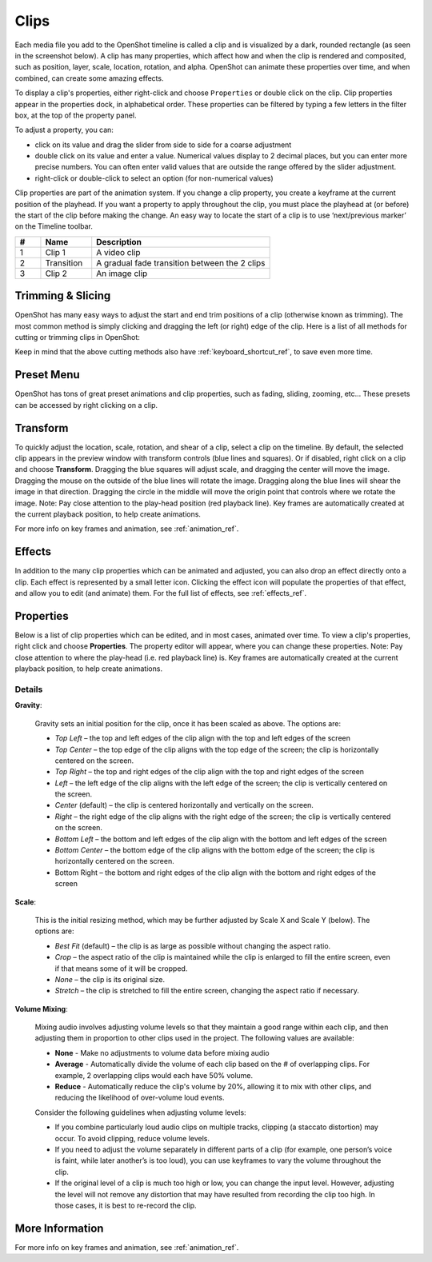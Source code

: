 .. Copyright (c) 2008-2016 OpenShot Studios, LLC
 (http://www.openshotstudios.com). This file is part of
 OpenShot Video Editor (http://www.openshot.org), an open-source project
 dedicated to delivering high quality video editing and animation solutions
 to the world.

.. OpenShot Video Editor is free software: you can redistribute it and/or modify
 it under the terms of the GNU General Public License as published by
 the Free Software Foundation, either version 3 of the License, or
 (at your option) any later version.

.. OpenShot Video Editor is distributed in the hope that it will be useful,
 but WITHOUT ANY WARRANTY; without even the implied warranty of
 MERCHANTABILITY or FITNESS FOR A PARTICULAR PURPOSE.  See the
 GNU General Public License for more details.

.. You should have received a copy of the GNU General Public License
 along with OpenShot Library.  If not, see <http://www.gnu.org/licenses/>.

.. _clips_ref:

Clips
=====

Each media file you add to the OpenShot timeline is called a clip and is
visualized by a dark, rounded rectangle (as seen in the screenshot below). A
clip has many properties, which affect how and when the clip is rendered and
composited, such as position, layer, scale, location, rotation, and alpha. OpenShot can
animate these properties over time, and when combined, can create some amazing effects.

To display a clip's properties, either right-click and choose ``Properties`` or
double click on the clip. Clip properties appear in the properties dock, in
alphabetical order. These properties can be filtered by typing a few letters
in the filter box, at the top of the property panel.

To adjust a property, you can:

*	click on its value and drag the slider from side to side for a coarse adjustment
*	double click on its value and enter a value. Numerical values display to 2 decimal places, but you can enter more precise numbers. You can often enter valid values that are outside the range offered by the slider adjustment.
*	right-click or double-click to select an option (for non-numerical values)

Clip properties are part of the animation system. If you change a clip property, you create a
keyframe at the current position of the playhead. If you want a property to apply throughout
the clip, you must place the playhead at (or before) the start of the clip before making
the change. An easy way to locate the start of a clip is to use ‘next/previous marker’ on
the Timeline toolbar.

.. image:: images/clip-overview.jpg

.. table::
   :widths: 5 10 35
   
   ==  ==================  ============
   #   Name                Description
   ==  ==================  ============
   1   Clip 1              A video clip
   2   Transition          A gradual fade transition between the 2 clips
   3   Clip 2              An image clip
   ==  ==================  ============

.. _clips_cutting_slicing_ref:

Trimming & Slicing
------------------
OpenShot has many easy ways to adjust the start and end trim positions of a clip (otherwise known as
trimming). The most common method is simply clicking and dragging the left (or right) edge of the clip.
Here is a list of all methods for cutting or trimming clips in OpenShot:

.. table::
   :widths: 30
   
   ======================  ============
   Trim & Slice Method     Description
   ======================  ============
   **Resizing Edge**       Mouse over the edge of a clip, and resize the edge, by dragging it left/right.
   **Slice**               When the play-head (i.e. vertical red playback line) is overlapping a clip, right click on the clip,
                           and choose :guilabel:`Slice`.
   **Slice All**           When the play-head is overlapping many clips, right click on the play-head, and choose
                           :guilabel:`Slice All` (it will cut all intersecting clips on all tracks).
   **Split Clip Dialog**   Right click on a file, and choose :guilabel:`Split Clip`. A dialog will appear which allows
                           for creating lots of small cuts in a single video file.
   **Razor Tool**          The :guilabel:`razor tool` from the **Edit Toolbar** cuts a clip wherever you click on it.
                           So be careful, it is easy and dangerous!
   ======================  ============

Keep in mind that the above cutting methods also have :ref:`keyboard_shortcut_ref`, to save even more time.

.. _clip_presets_ref:

Preset Menu
-----------
OpenShot has tons of great preset animations and clip properties, such as fading, sliding, zooming, etc...
These presets can be accessed by right clicking on a clip.

.. image:: images/clip-presets.jpg

.. table::
   :widths: 20
   
   ==================  ============
   Name                Description
   ==================  ============
   Fade                Fade in or out a clip (often easier than using a transition)
   Animate             Zoom and slide a clip
   Rotate              Rotate or flip a video
   Layout              Make a video smaller or larger, and snap to any corner
   Time                Reverse and speed up or slow down video
   Volume              Fade in or out the volume for a clip
   Separate Audio      Create a clip for each audio track
   Slice               Cut the clip at the play-head position
   Transform           Enable transform mode
   Display             Show waveform or thumbnail for a clip
   Properties          Show the properties panel for a clip
   Copy / Paste        Copy and paste key frames or duplicate an entire clip (with all key frames)
   Remove Clip         Remove a clip from the timeline
   ==================  ============

.. _clip_transform_ref:

Transform
---------
To quickly adjust the location, scale, rotation, and shear of a clip, select a clip on the timeline. By default,
the selected clip appears in the preview window with transform controls (blue lines and squares). Or if disabled,
right click on a clip and choose **Transform**. Dragging the blue squares will adjust scale, and dragging the center
will move the image. Dragging the mouse on the outside of the blue lines will rotate the image. Dragging along the
blue lines will shear the image in that direction. Dragging the circle in the middle will move the origin point
that controls where we rotate the image. Note: Pay close attention to the play-head position (red playback line).
Key frames are automatically created at the current playback position, to help create animations.

.. image:: images/clip-transform.jpg

For more info on key frames and animation, see :ref:`animation_ref`.

Effects
-------
In addition to the many clip properties which can be animated and adjusted, you can also drop an effect directly onto
a clip. Each effect is represented by a small letter icon. Clicking the effect icon will populate the properties of that
effect, and allow you to edit (and animate) them. For the full list of effects, see :ref:`effects_ref`.

.. image:: images/clip-effects.jpg

.. _clip_properties_ref:

Properties
----------
Below is a list of clip properties which can be edited, and in most cases, animated over time. To view a clip's properties,
right click and choose **Properties**. The property editor will appear, where you can change these properties. Note: Pay
close attention to where the play-head (i.e. red playback line) is. Key frames are automatically created at the current playback
position, to help create animations.

.. table::
   :widths: 24

   ======================  ============
   Name                    Description
   ======================  ============
   Alpha                   Curve representing the alpha (1 to 0)
   Channel Filter          A number representing an audio channel to filter (clears all other channels)
   Channel Mapping         A number representing an audio channel to output (only works when filtering a channel)
   Frame Number            The format to display the frame number (if any)
   Duration                The length of the clip (in seconds)
   End                     The end trimming position of the clip (in seconds)
   Gravity                 The gravity of a clip determines where it snaps to its parent (details below)
   Enable Audio            An optional override to determine if this clip has audio (-1=undefined, 0=no, 1=yes)
   Enable Video            An optional override to determine if this clip has video (-1=undefined, 0=no, 1=yes)
   ID                      A randomly generated GUID (globally unique identifier) assigned to each clip
   Track                   The layer which holds the clip (higher tracks are rendered on top of lower tracks)
   Location X              Curve representing the relative X position in percent based on the gravity (-1 to 1)
   Location Y              Curve representing the relative Y position in percent based on the gravity (-1 to 1)
   Volume Mixing           The volume mixing choices control how volume is adjusted before mixing (None=don't adjust volume of this clip, Reduce=lower the volume to 80%, Average=divide volume based on # of concurrent clips, details below)
   Origin X                Curve representing the rotation origin point, X position in percent (-1 to 1)
   Origin Y                Curve representing the rotation origin point, Y position in percent (-1 to 1)
   Parent                  The parent object to this clip, which makes many of these keyframe values initialize to the parent value
   Position                The position of the clip on the timeline (in seconds, 0.0 is the beginning of the timeline)
   Rotation                Curve representing the rotation (0 to 360)
   Scale                   The scale determines how a clip should be resized to fit its parent (details below)
   Scale X                 Curve representing the horizontal scaling in percent (0 to 1)
   Scale Y                 Curve representing the vertical scaling in percent (0 to 1)
   Shear X                 Curve representing X shear angle in degrees (-45.0=left, 45.0=right)
   Shear Y                 Curve representing Y shear angle in degrees (-45.0=down, 45.0=up)
   Start                   The start trimming position of the clip (in seconds)
   Time                    Curve representing the frames over time to play (used for speed and direction of video)
   Volume                  Curve representing the volume (0 to 1)
   Wave Color              Curve representing the color of the audio wave form
   Waveform                Should a waveform be used instead of the clip's image
   ======================  ============

Details
"""""""

**Gravity**:

  Gravity sets an initial position for the clip, once it has been scaled as above. The options are:

  - *Top Left* – the top and left edges of the clip align with the top and left edges of the screen
  - *Top Center* – the top edge of the clip aligns with the top edge of the screen; the clip is horizontally centered on the screen.
  - *Top Right* – the top and right edges of the clip align with the top and right edges of the screen
  - *Left* – the left edge of the clip aligns with the left edge of the screen; the clip is vertically centered on the screen.
  - *Center* (default) – the clip is centered horizontally and vertically on the screen.
  - *Right* – the right edge of the clip aligns with the right edge of the screen; the clip is vertically centered on the screen.
  - *Bottom Left* – the bottom and left edges of the clip align with the bottom and left edges of the screen
  - *Bottom Center* – the bottom edge of the clip aligns with the bottom edge of the screen; the clip is horizontally centered on the screen.
  - Bottom Right – the bottom and right edges of the clip align with the bottom and right edges of the screen

**Scale**:

 This is the initial resizing method, which may be further adjusted by Scale X and Scale Y (below). The options are:

 - *Best Fit* (default) – the clip is as large as possible without changing the aspect ratio.
 - *Crop* – the aspect ratio of the clip is maintained while the clip is enlarged to fill the entire screen, even if that means some of it will be cropped.
 - *None* – the clip is its original size.
 - *Stretch* – the clip is stretched to fill the entire screen, changing the aspect ratio if necessary.

**Volume Mixing**:

 Mixing audio involves adjusting volume levels so that they maintain a good range within each clip, and then adjusting them in proportion to other clips used in the project. The following values are available:

 - **None** - Make no adjustments to volume data before mixing audio
 - **Average** - Automatically divide the volume of each clip based on the # of overlapping clips. For example, 2 overlapping clips would each have 50% volume.
 - **Reduce** - Automatically reduce the clip's volume by 20%, allowing it to mix with other clips, and reducing the likelihood of over-volume loud events.

 Consider the following guidelines when adjusting volume levels:

 - If you combine particularly loud audio clips on multiple tracks, clipping (a staccato distortion) may occur. To avoid clipping, reduce volume levels.
 - If you need to adjust the volume separately in different parts of a clip (for example, one person’s voice is faint, while later another’s is too loud), you can use keyframes to vary the volume throughout the clip.
 - If the original level of a clip is much too high or low, you can change the input level. However, adjusting the level will not remove any distortion that may have resulted from recording the clip too high. In those cases, it is best to re-record the clip.

More Information
----------------
For more info on key frames and animation, see :ref:`animation_ref`.
